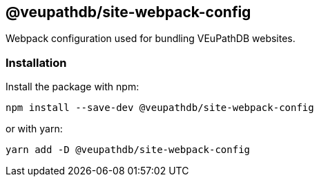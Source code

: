== @veupathdb/site-webpack-config

Webpack configuration used for bundling VEuPathDB websites.

=== Installation

Install the package with npm:
[source, sh]
----
npm install --save-dev @veupathdb/site-webpack-config
----

or with yarn:
[source, sh]
----
yarn add -D @veupathdb/site-webpack-config
----